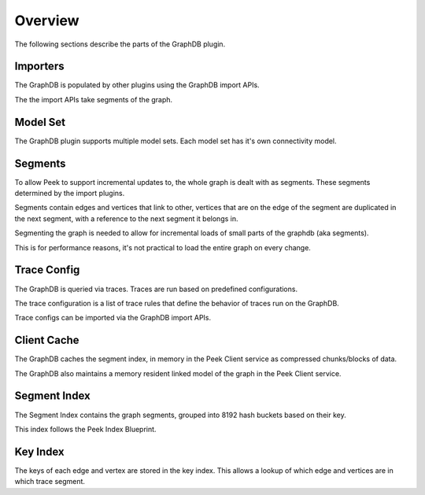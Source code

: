 Overview
--------

The following sections describe the parts of the GraphDB plugin.

Importers
`````````

The GraphDB is populated by other plugins using the GraphDB import APIs.

The the import APIs take segments of the graph.

Model Set
`````````

The GraphDB plugin supports multiple model sets. Each model set has it's own connectivity
model.

Segments
````````

To allow Peek to support incremental updates to, the whole graph is dealt with as segments.
These segments determined by the import plugins.

Segments contain edges and vertices that link to other, vertices that are on the edge
of the segment are duplicated in the next segment, with a reference to the next
segment it belongs in.

Segmenting the graph is needed to allow for incremental loads of small parts
of the graphdb (aka segments).

This is for performance reasons, it's not practical to load the entire graph
on every change.

Trace Config
````````````

The GraphDB is queried via traces. Traces are run based on predefined configurations.

The trace configuration is a list of trace rules that define the behavior of
traces run on the GraphDB.

Trace configs can be imported via the GraphDB import APIs.

..
    Trace configs can be imported via GraphDB import APIs or edited via the Peek Admin UI.


Client Cache
````````````

The GraphDB caches the segment index,
in memory in the Peek Client service as compressed chunks/blocks of data.

The GraphDB also maintains a memory resident linked model of the
graph in the Peek Client service.

Segment Index
`````````````

The Segment Index contains the graph segments, grouped into 8192 hash buckets
based on their key.

This index follows the Peek Index Blueprint.

Key Index
`````````

The keys of each edge and vertex are stored in the key index.
This allows a lookup of which edge and vertices are in which trace segment.